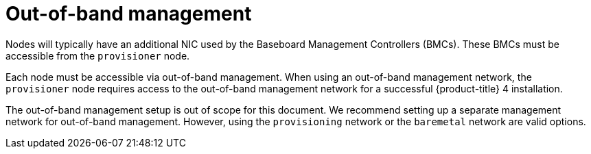// Module included in the following assemblies:
//
// * installing/installing_bare_metal_ipi/ipi-install-prerequisites.adoc


[id="out-of-band-management_{context}"]
= Out-of-band management

[role="_abstract"]
Nodes will typically have an additional NIC used by the Baseboard Management Controllers (BMCs). These BMCs must be accessible from the `provisioner` node.

Each node must be accessible via out-of-band management. When using an out-of-band management network, the `provisioner` node requires access to the out-of-band management network for a successful {product-title} 4 installation.

The out-of-band management setup is out of scope for this document. We recommend setting up a separate management network for out-of-band management. However, using the `provisioning` network or the `baremetal` network are valid options.

